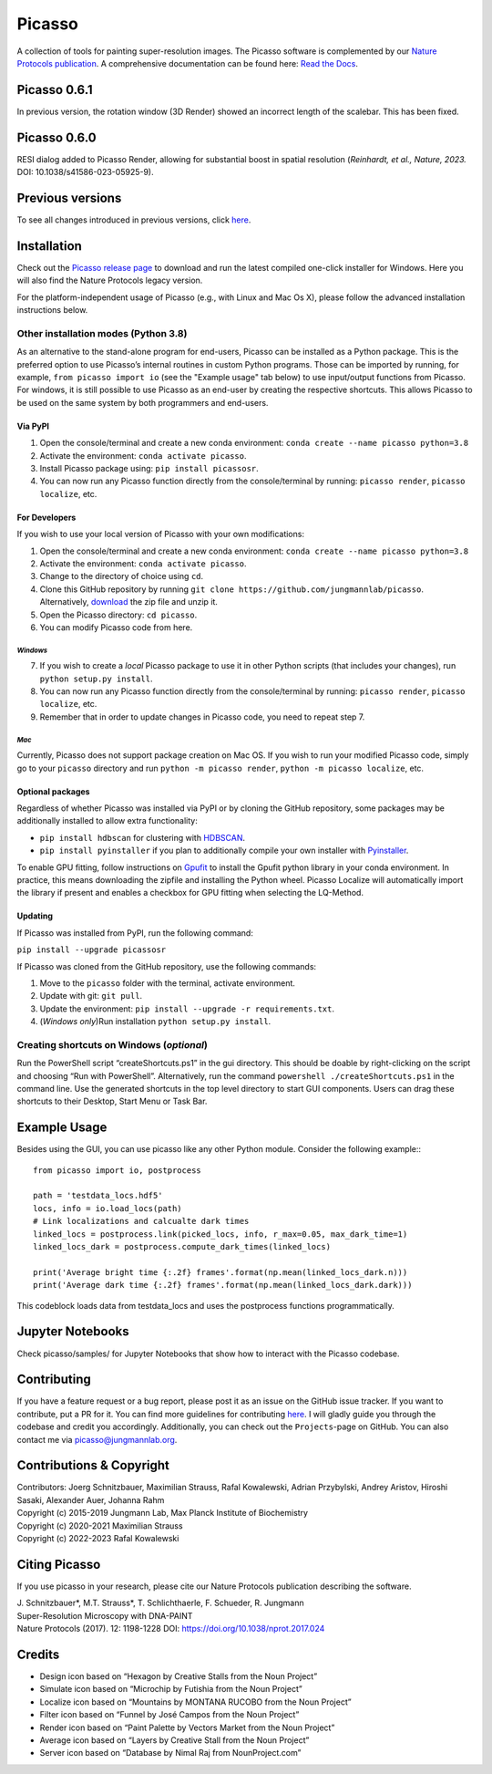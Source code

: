 Picasso
=======
.. image:: https://readthedocs.org/projects/picassosr/badge/?version=latest
   :target: https://picassosr.readthedocs.io/en/latest/?badge=latest
   :alt: Documentation Status

.. image:: https://github.com/jungmannlab/picasso/workflows/CI/badge.svg
   :target: https://github.com/jungmannlab/picasso/workflows/CI/badge.svg
   :alt: CI

.. image:: http://img.shields.io/badge/DOI-10.1038/nprot.2017.024-52c92e.svg
   :target: https://doi.org/10.1038/nprot.2017.024
   :alt: CI

.. image:: https://static.pepy.tech/personalized-badge/picassosr?period=total&units=international_system&left_color=black&right_color=brightgreen&left_text=Downloads
 :target: https://pepy.tech/project/picassosr

.. image:: main_render.png
   :scale: 100 %
   :alt: UML Render view

A collection of tools for painting super-resolution images. The Picasso software is complemented by our `Nature Protocols publication <https://www.nature.com/nprot/journal/v12/n6/abs/nprot.2017.024.html>`__.
A comprehensive documentation can be found here: `Read the Docs <https://picassosr.readthedocs.io/en/latest/?badge=latest>`__.


Picasso 0.6.1
-------------
In previous version, the rotation window (3D Render) showed an incorrect length of the scalebar. This has been fixed.

Picasso 0.6.0
-------------
RESI dialog added to Picasso Render, allowing for substantial boost in spatial resolution (*Reinhardt, et al., Nature, 2023.* DOI: 10.1038/s41586-023-05925-9).

Previous versions
-----------------
To see all changes introduced in previous versions, click `here <https://github.com/jungmannlab/picasso/blob/master/changelog.rst>`_.

Installation
------------

Check out the `Picasso release page <https://github.com/jungmannlab/picasso/releases/>`__ to download and run the latest compiled one-click installer for Windows. Here you will also find the Nature Protocols legacy version. 

For the platform-independent usage of Picasso (e.g., with Linux and Mac Os X), please follow the advanced installation instructions below.

Other installation modes (Python 3.8)
~~~~~~~~~~~~~~~~~~~~~~~~~~~~~~~~~~~~~

As an alternative to the stand-alone program for end-users, Picasso can be installed as a Python package. This is the preferred option to use Picasso’s internal routines in custom Python programs. Those can be imported by running, for example, ``from picasso import io`` (see the "Example usage" tab below) to use input/output functions from Picasso. For windows, it is still possible to use Picasso as an end-user by creating the respective shortcuts. This allows Picasso to be used on the same system by both programmers and end-users.

Via PyPI
^^^^^^^^

1. Open the console/terminal and create a new conda environment: ``conda create --name picasso python=3.8``
2. Activate the environment: ``conda activate picasso``.
3. Install Picasso package using: ``pip install picassosr``.
4. You can now run any Picasso function directly from the console/terminal by running: ``picasso render``, ``picasso localize``, etc.

For Developers
^^^^^^^^^^^^^^

If you wish to use your local version of Picasso with your own modifications:

1. Open the console/terminal and create a new conda environment: ``conda create --name picasso python=3.8``
2. Activate the environment: ``conda activate picasso``.
3. Change to the directory of choice using ``cd``.
4. Clone this GitHub repository by running ``git clone https://github.com/jungmannlab/picasso``. Alternatively, `download <https://github.com/jungmannlab/picasso/archive/master.zip>`__ the zip file and unzip it.
5. Open the Picasso directory: ``cd picasso``.
6. You can modify Picasso code from here.

*Windows*
'''''''''

7. If you wish to create a *local* Picasso package to use it in other Python scripts (that includes your changes), run ``python setup.py install``. 
8. You can now run any Picasso function directly from the console/terminal by running: ``picasso render``, ``picasso localize``, etc.
9. Remember that in order to update changes in Picasso code, you need to repeat step 7.

*Mac*
'''''

Currently, Picasso does not support package creation on Mac OS. If you wish to run your modified Picasso code, simply go to your ``picasso`` directory and run ``python -m picasso render``, ``python -m picasso localize``, etc.

Optional packages
^^^^^^^^^^^^^^^^^

Regardless of whether Picasso was installed via PyPI or by cloning the GitHub repository, some packages may be additionally installed to allow extra functionality:

- ``pip install hdbscan`` for clustering with `HDBSCAN <https://hdbscan.readthedocs.io/en/latest/index.html>`__.
- ``pip install pyinstaller`` if you plan to additionally compile your own installer with `Pyinstaller <https://pyinstaller.org/en/stable/>`__.

To enable GPU fitting, follow instructions on `Gpufit <https://github.com/gpufit/Gpufit>`__ to install the Gpufit python library in your conda environment. In practice, this means downloading the zipfile and installing the Python wheel. Picasso Localize will automatically import the library if present and enables a checkbox for GPU fitting when selecting the LQ-Method.

Updating
^^^^^^^^

If Picasso was installed from PyPI, run the following command:

``pip install --upgrade picassosr``

If Picasso was cloned from the GitHub repository, use the following commands:

1. Move to the ``picasso`` folder with the terminal, activate environment.
2. Update with git: ``git pull``.
3. Update the environment: ``pip install --upgrade -r requirements.txt``.
4. (*Windows only*)Run installation ``python setup.py install``.

Creating shortcuts on Windows (*optional*)
~~~~~~~~~~~~~~~~~~~~~~~~~~~~~~~~~~~~~~~~~~

Run the PowerShell script “createShortcuts.ps1” in the gui directory. This should be doable by right-clicking on the script and choosing “Run with PowerShell”. Alternatively, run the command
``powershell ./createShortcuts.ps1`` in the command line. Use the generated shortcuts in the top level directory to start GUI components. Users can drag these shortcuts to their Desktop, Start Menu or Task Bar.

Example Usage
-------------

Besides using the GUI, you can use picasso like any other Python module. Consider the following example:::

  from picasso import io, postprocess

  path = 'testdata_locs.hdf5'
  locs, info = io.load_locs(path)
  # Link localizations and calcualte dark times
  linked_locs = postprocess.link(picked_locs, info, r_max=0.05, max_dark_time=1)
  linked_locs_dark = postprocess.compute_dark_times(linked_locs)

  print('Average bright time {:.2f} frames'.format(np.mean(linked_locs_dark.n)))
  print('Average dark time {:.2f} frames'.format(np.mean(linked_locs_dark.dark)))

This codeblock loads data from testdata_locs and uses the postprocess functions programmatically.

Jupyter Notebooks
-----------------

Check picasso/samples/ for Jupyter Notebooks that show how to interact with the Picasso codebase.

Contributing
------------

If you have a feature request or a bug report, please post it as an issue on the GitHub issue tracker. If you want to contribute, put a PR for it. You can find more guidelines for contributing `here <https://github.com/jungmannlab/picasso/blob/master/CONTRIBUTING.rst>`__. I will gladly guide you through the codebase and credit you accordingly. Additionally, you can check out the ``Projects``-page on GitHub.  You can also contact me via picasso@jungmannlab.org.

Contributions & Copyright
-------------------------

| Contributors: Joerg Schnitzbauer, Maximilian Strauss, Rafal Kowalewski, Adrian Przybylski, Andrey Aristov, Hiroshi Sasaki, Alexander Auer, Johanna Rahm
| Copyright (c) 2015-2019 Jungmann Lab, Max Planck Institute of Biochemistry
| Copyright (c) 2020-2021 Maximilian Strauss
| Copyright (c) 2022-2023 Rafal Kowalewski

Citing Picasso
--------------

If you use picasso in your research, please cite our Nature Protocols publication describing the software.

| J. Schnitzbauer*, M.T. Strauss*, T. Schlichthaerle, F. Schueder, R. Jungmann
| Super-Resolution Microscopy with DNA-PAINT
| Nature Protocols (2017). 12: 1198-1228 DOI: `https://doi.org/10.1038/nprot.2017.024 <https://doi.org/10.1038/nprot.2017.024>`__

Credits
-------

-  Design icon based on “Hexagon by Creative Stalls from the Noun
   Project”
-  Simulate icon based on “Microchip by Futishia from the Noun Project”
-  Localize icon based on “Mountains by MONTANA RUCOBO from the Noun
   Project”
-  Filter icon based on “Funnel by José Campos from the Noun Project”
-  Render icon based on “Paint Palette by Vectors Market from the Noun
   Project”
-  Average icon based on “Layers by Creative Stall from the Noun
   Project”
-  Server icon based on “Database by Nimal Raj from NounProject.com”
